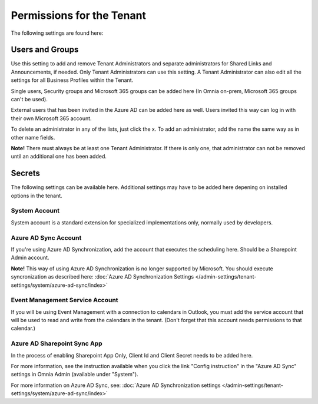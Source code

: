 Permissions for the Tenant
============================

The following settings are found here:

.. image:: security-tenant-new2.png

Users and Groups
*******************
Use this setting to add and remove Tenant Administrators and separate administrators for Shared Links and Announcements, if needed. Only Tenant Administrators can use this setting. A Tenant Administrator can also edit all the settings for all Business Profiles within the Tenant. 

Single users, Security groups and Microsoft 365 groups can be added here (In Omnia on-prem, Microsoft 365 groups can't be used). 

External users that has been invited in the Azure AD can be added here as well. Users invited this way can log in with their own Microsoft 365 account.

.. image:: tenant-permissions-new3.png

To delete an administrator in any of the lists, just click the x. To add an administrator, add the name the same way as in other name fields.

**Note!** There must always be at least one Tenant Administrator. If there is only one, that administrator can not be removed until an additional one has been added.

Secrets
********
The following settings can be available here. Additional settings may have to be added here depening on installed options in the tenant.

.. image:: tenant-secrets-new.png

System Account
------------------
System account is a standard extension for specialized implementations only, normally used by developers.

.. image:: tenant-secrets-system-url-new.png

Azure AD Sync Account
-----------------------
If you're using Azure AD Synchronization, add the account that executes the scheduling here. Should be a Sharepoint Admin account.

.. image:: tenant-secrets-sync-url-new.png

**Note!** This way of using Azure AD Synchronization is no longer supported by Microsoft. You should execute syncronization as described here: :doc:`Azure AD Synchronization Settings </admin-settings/tenant-settings/system/azure-ad-sync/index>`

Event Management Service Account
----------------------------------

If you will be using Event Management with a connection to calendars in Outlook, you must add the service account that will be used to read and write from the calendars in the tenant. (Don't forget that this account needs permissions to that calendar.)

.. image:: tenant-secrets-event-url-new.png

Azure AD Sharepoint Sync App
-------------------------------
In the process of enabling Sharepoint App Only, Client Id and Client Secret needs to be added here.

.. image:: sharepoint-sync-app.png

For more information, see the instruction available when you click the link "Config instruction" in the "Azure AD Sync" settings in Omnia Admin (available under "System").

For more information on Azure AD Sync, see: :doc:`Azure AD Synchronization settings </admin-settings/tenant-settings/system/azure-ad-sync/index>`
